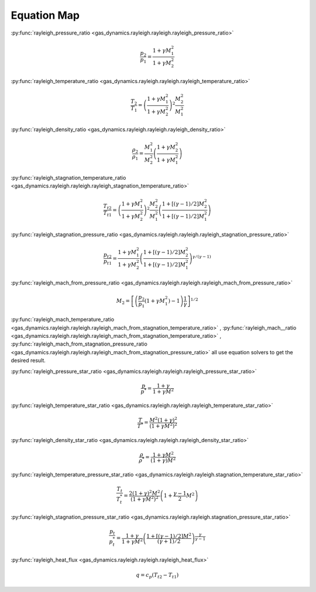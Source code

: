 ############
Equation Map
############

:py:func:`rayleigh_pressure_ratio <gas_dynamics.rayleigh.rayleigh.rayleigh_pressure_ratio>`

.. math::

   \frac{p_{2}}{p_{1}} = \frac{ 1 + \gamma M_{1}^2}{ 1 + \gamma M_{2}^2}


:py:func:`rayleigh_temperature_ratio <gas_dynamics.rayleigh.rayleigh.rayleigh_temperature_ratio>`

.. math::

   \frac{T_{2}}{T_{1}} = \left( \frac{ 1 + \gamma M_{1}^2}{ 1 + \gamma M_{2}^2} \right) ^2 \frac{M_{2}^2}{M_{1}^2}


:py:func:`rayleigh_density_ratio <gas_dynamics.rayleigh.rayleigh.rayleigh_density_ratio>`

.. math::

   \frac{\rho_{2}}{\rho_{1}} = \frac{M_{1}^2}{M_{2}^2} \left( \frac{ 1 + \gamma M_{2}^2}{ 1 + \gamma M_{1}^2} \right)


:py:func:`rayleigh_stagnation_temperature_ratio <gas_dynamics.rayleigh.rayleigh.rayleigh_stagnation_temperature_ratio>`

.. math::

   \frac{T_{t2}}{T_{t1}} = \left( \frac{ 1 + \gamma M_{1}^2}{ 1 + \gamma M_{2}^2} \right) ^2 \frac{M_{2}^2}{M_{1}^2} \left(\frac{1 + \left[ (\gamma-1)/2 \right] M_{2}^2 }{ 1 + \left[ (\gamma-1)/2 \right] M_{1}^2 } \right)


:py:func:`rayleigh_stagnation_pressure_ratio <gas_dynamics.rayleigh.rayleigh.rayleigh_stagnation_pressure_ratio>`

.. math::

   \frac{p_{t2}}{p_{t1}} = \frac{ 1 + \gamma M_{1}^2}{ 1 + \gamma M_{2}^2} \left(\frac{1 + \left[ (\gamma-1)/2 \right] M_{2}^2 }{ 1 + \left[ (\gamma-1)/2 \right] M_{1}^2 } \right) ^ {\gamma/(\gamma-1)}


:py:func:`rayleigh_mach_from_pressure_ratio <gas_dynamics.rayleigh.rayleigh.rayleigh_mach_from_pressure_ratio>`

.. math::

   M_{2} = \left[ \left( \frac{p_{2}}{p_{1}} \left( 1+\gamma M_{1}^2 \right) - 1 \right) \frac{1}{\gamma} \right]^{1/2}


:py:func:`rayleigh_mach_temperature_ratio <gas_dynamics.rayleigh.rayleigh.rayleigh_mach_from_stagnation_temperature_ratio>` , :py:func:`rayleigh_mach__ratio <gas_dynamics.rayleigh.rayleigh.rayleigh_mach_from_stagnation_temperature_ratio>` , :py:func:`rayleigh_mach_from_stagnation_pressure_ratio <gas_dynamics.rayleigh.rayleigh.rayleigh_mach_from_stagnation_pressure_ratio>` all use equation solvers to get the desired result.


:py:func:`rayleigh_pressure_star_ratio <gas_dynamics.rayleigh.rayleigh.rayleigh_pressure_star_ratio>`

.. math::

   \frac{p}{p^*} = \frac{1+\gamma}{1+\gamma M^2}


:py:func:`rayleigh_temperature_star_ratio <gas_dynamics.rayleigh.rayleigh.rayleigh_temperature_star_ratio>`

.. math::

   \frac{T}{T^*} = \frac{M^2 (1+\gamma)^2}{ (1+\gamma M^2)^2 }


:py:func:`rayleigh_density_star_ratio <gas_dynamics.rayleigh.rayleigh.rayleigh_density_star_ratio>`

.. math::

   \frac{\rho}{\rho^*} = \frac{1+\gamma M^2}{ (1+\gamma) M^2}


:py:func:`rayleigh_temperature_pressure_star_ratio <gas_dynamics.rayleigh.rayleigh.stagnation_temperature_star_ratio>`

.. math::

   \frac{T_{t}}{T_{t}^*} = \frac{2 (1+\gamma)^2 M^2}{ (1+\gamma M^2)^2 } \left( 1+ \frac{\gamma-1}{2}M^2\right)


:py:func:`rayleigh_stagnation_pressure_star_ratio <gas_dynamics.rayleigh.rayleigh.stagnation_pressure_star_ratio>`

.. math::

   \frac{p_{t}}{p_{t}^*} = \frac{1+\gamma}{1+\gamma M^2} \left( \frac{1+ \left[ (\gamma -1)/2 \right] M^2 }{ (\gamma +1 )/ 2} \right) ^ {\frac{\gamma}{\gamma -1}}


:py:func:`rayleigh_heat_flux <gas_dynamics.rayleigh.rayleigh.rayleigh_heat_flux>`

.. math::

   q = c_{p} (T_{t2} - T_{t1})
